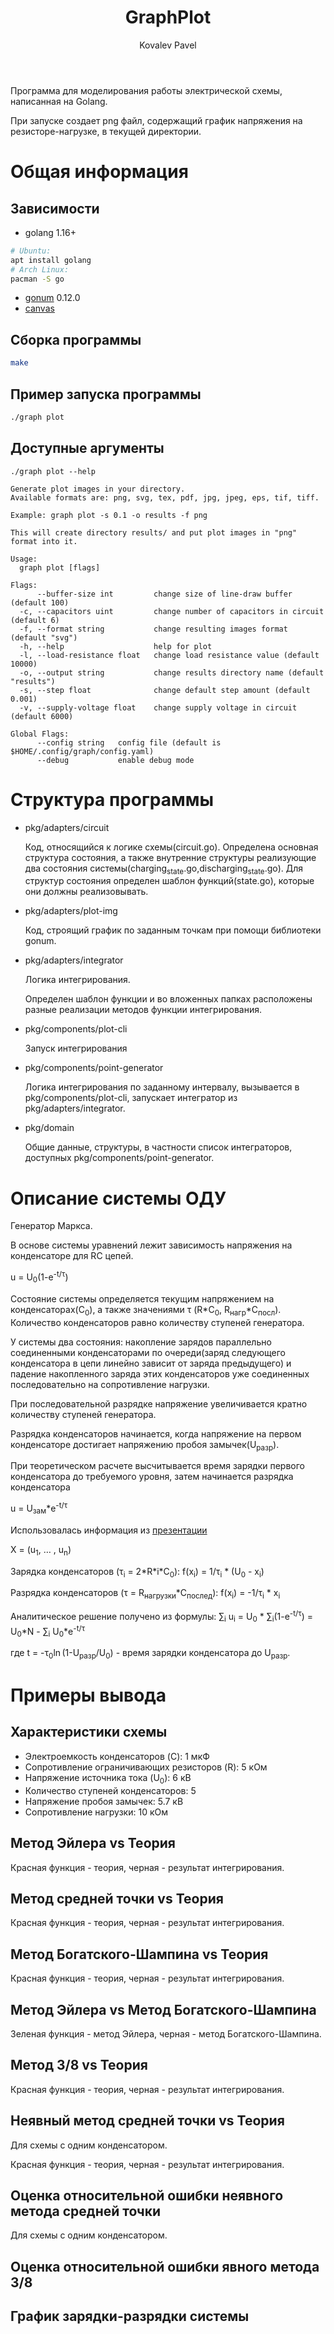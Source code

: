 #+TITLE: GraphPlot
#+AUTHOR: Kovalev Pavel

Программа для моделирования работы электрической схемы, написанная на Golang.

При запуске создает png файл, содержащий график напряжения на резисторе-нагрузке, в текущей директории.

* Общая информация
** Зависимости
- golang 1.16+
#+begin_src bash
# Ubuntu:
apt install golang
# Arch Linux:
pacman -S go
#+end_src
- [[https://github.com/gonum/plot][gonum]] 0.12.0
- [[https://github.com/tdewolff/canvas][canvas]]

** Сборка программы
#+begin_src bash
make
#+end_src

** Пример запуска программы
#+begin_src bash
./graph plot
#+end_src

** Доступные аргументы
#+begin_src text
./graph plot --help

Generate plot images in your directory.
Available formats are: png, svg, tex, pdf, jpg, jpeg, eps, tif, tiff.

Example: graph plot -s 0.1 -o results -f png

This will create directory results/ and put plot images in "png" format into it.

Usage:
  graph plot [flags]

Flags:
      --buffer-size int         change size of line-draw buffer (default 100)
  -c, --capacitors uint         change number of capacitors in circuit (default 6)
  -f, --format string           change resulting images format (default "svg")
  -h, --help                    help for plot
  -l, --load-resistance float   change load resistance value (default 10000)
  -o, --output string           change results directory name (default "results")
  -s, --step float              change default step amount (default 0.001)
  -v, --supply-voltage float    change supply voltage in circuit (default 6000)

Global Flags:
      --config string   config file (default is $HOME/.config/graph/config.yaml)
      --debug           enable debug mode
#+end_src

* Структура программы
- pkg/adapters/circuit

  Код, относящийся к логике схемы(circuit.go).
  Определена основная структура состояния, а также
  внутренние структуры реализующие два состояния системы(charging_state.go,discharging_state.go).
  Для структур состояния определен шаблон функций(state.go), которые они
  должны реализовывать.

- pkg/adapters/plot-img

  Код, строящий график по заданным точкам при помощи библиотеки gonum.

- pkg/adapters/integrator

  Логика интегрирования.

  Определен шаблон функции и во вложенных папках расположены разные
  реализации методов функции интегрирования.

- pkg/components/plot-cli

  Запуск интегрирования

- pkg/components/point-generator

  Логика интегрирования по заданному интервалу, вызывается в pkg/components/plot-cli, запускает интегратор
  из pkg/adapters/integrator.

- pkg/domain

  Общие данные, структуры, в частности список интеграторов, доступных pkg/components/point-generator.

* Описание системы ОДУ
Генератор Маркса.

В основе системы уравнений лежит зависимость напряжения на конденсаторе для RC цепей.

u = U_{0}(1-e^{-t/\tau})

Состояние системы определяется текущим напряжением на конденсаторах(C_{0}), а также значениями \tau (R*C_{0}, R_{нагр}*С_{посл}).
Количество конденсаторов равно количеству ступеней генератора.

У системы два состояния: накопление зарядов параллельно соединенными конденсаторами по очереди(заряд следующего конденсатора в
цепи линейно зависит от заряда предыдущего) и падение накопленного заряда этих конденсаторов уже соединенных последовательно на
сопротивление нагрузки.

При последовательной разрядке напряжение увеличивается кратно количеству ступеней генератора.

Разрядка конденсаторов начинается, когда напряжение на первом конденсаторе достигает напряжению пробоя замычек(U_{разр}).

При теоретическом расчете высчитывается время зарядки первого конденсатора до требуемого уровня, затем
начинается разрядка конденсатора

u = U_{зам}*e^{-t/\tau}

Использовалась информация из [[https://ocw.snu.ac.kr/sites/default/files/NOTE/Lecture_05_Marx%20generators%20and%20Marx-like%20circuits.pdf][презентации]]

X = (u_{1}, ... , u_{n})

Зарядка конденсаторов (\tau_{i} = 2*R*i*C_{0}):
f(x_{i}) = 1/\tau_{i} * (U_{0} - x_{i})

Разрядка конденсаторов (\tau = R_{нагрузки}*C_{послед}):
f(x_{i}) = -1/\tau_{i} * x_{i}

Аналитическое решение получено из формулы:
\sum_{i} u_{i} = U_{0} * \sum_{i}(1-e^{-t/\tau}) = U_{0}*N - \sum_{i} U_{0}*e^{-t/\tau}

где t = -\tau_{0}\ln(1-U_{разр}/U_{0}) - время зарядки конденсатора до U_{разр}.

* Примеры вывода
** Характеристики схемы
- Электроемкость конденсаторов (C): 1 мкФ
- Сопротивление ограничивающих резисторов (R): 5 кОм
- Напряжение источника тока (U_0): 6 кВ
- Количество ступеней конденсаторов: 5
- Напряжение пробоя замычек: 5.7 кВ
- Сопротивление нагрузки: 10 кОм

[[./misc/scheme.png]]

** Метод Эйлера vs Теория
[[./misc/euler-theory.png]]

Красная функция - теория, черная - результат интегрирования.

** Метод средней точки vs Теория
[[./misc/midpoint-theory.png]]

Красная функция - теория, черная - результат интегрирования.

** Метод Богатского-Шампина vs Теория
[[./misc/bogatskiy-shampin.png]]

Красная функция - теория, черная - результат интегрирования.

** Метод Эйлера vs Метод Богатского-Шампина
[[./misc/euler-shampin.png]]

Зеленая функция - метод Эйлера, черная - метод Богатского-Шампина.

** Метод 3/8 vs Теория
[[./misc/three-eighth-theory.png]]

Красная функция - теория, черная - результат интегрирования.

** Неявный метод средней точки vs Теория

Для схемы с одним конденсатором.

[[./misc/midpointImpl-theory.png]]

Красная функция - теория, черная - результат интегрирования.

** Оценка относительной ошибки неявного метода средней точки

Для схемы с одним конденсатором.

[[./misc/midpointImpl-differr.png]]

** Оценка относительной ошибки явного метода 3/8
[[./misc/three-eighth-theory-differr.png]]

** График зарядки-разрядки системы
[[./misc/three-eighth-multiCycle.png]]
